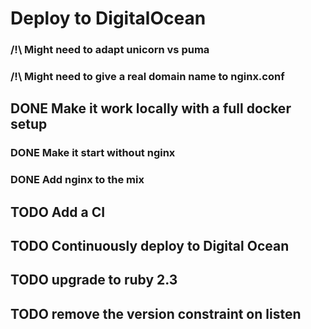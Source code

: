 * Deploy to DigitalOcean
*** /!\ Might need to adapt unicorn vs puma
*** /!\ Might need to give a real domain name to nginx.conf
** DONE Make it work locally with a full docker setup
*** DONE Make it start without nginx
*** DONE Add nginx to the mix
** TODO Add a CI
** TODO Continuously deploy to Digital Ocean
** TODO upgrade to ruby 2.3
** TODO remove the version constraint on listen

